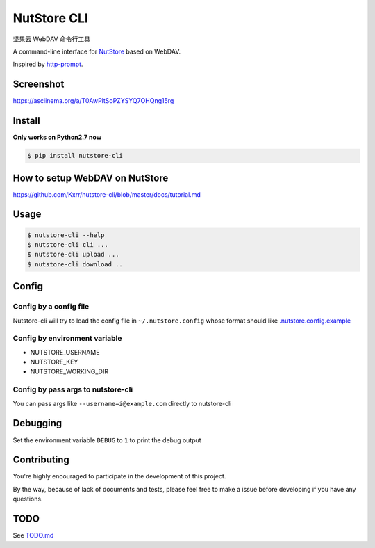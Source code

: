 NutStore CLI
============

|VERSION| |PYVERSION|

坚果云 WebDAV 命令行工具

A command-line interface for `NutStore`_ based on WebDAV.

Inspired by `http-prompt`_.


Screenshot
-----------

https://asciinema.org/a/T0AwPltSoPZYSYQ7OHQng15rg


Install
-------

**Only works on Python2.7 now**

.. code::

    $ pip install nutstore-cli


How to setup WebDAV on NutStore
-------------------------------

https://github.com/Kxrr/nutstore-cli/blob/master/docs/tutorial.md


Usage
-----
.. code::

    $ nutstore-cli --help
    $ nutstore-cli cli ...
    $ nutstore-cli upload ...
    $ nutstore-cli download ..


Config
------

Config by a config file
^^^^^^^^^^^^^^^^^^^^^^^

Nutstore-cli will try to load the config file in  ``~/.nutstore.config`` whose format should like `.nutstore.config.example`_

Config by environment variable
^^^^^^^^^^^^^^^^^^^^^^^^^^^^^^

* NUTSTORE_USERNAME
* NUTSTORE_KEY
* NUTSTORE_WORKING_DIR

Config by pass args to nutstore-cli
^^^^^^^^^^^^^^^^^^^^^^^^^^^^^^^^^^^

You can pass args like ``--username=i@example.com`` directly to nutstore-cli


Debugging
---------

Set the environment variable ``DEBUG`` to ``1`` to print the debug output

Contributing
------------

You're highly encouraged to participate in the development of this project.

By the way, because of lack of documents and tests, please feel free to make a issue before developing if you have any questions.

TODO
----

See `TODO.md`_


.. |PYVERSION| image:: https://img.shields.io/badge/python-2.7-blue.svg
.. |VERSION| image:: https://img.shields.io/badge/version-0.4.2-blue.svg
.. |SCREENSHOT| image:: ./docs/sreenshot.png
.. _NutStore: https://www.jianguoyun.com
.. _http-prompt: https://github.com/eliangcs/http-prompt
.. _.nutstore.config.example: https://github.com/Kxrr/nutstore-cli/blob/master/.nutstore.config.example
.. _TODO.md: https://github.com/Kxrr/nutstore-cli/blob/master/TODO.md

